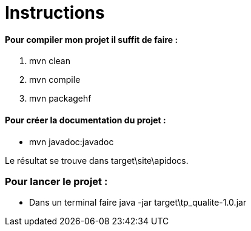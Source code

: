 = Instructions 

==== Pour compiler mon projet il suffit de faire : 
	. mvn clean
	. mvn compile
	. mvn packagehf

==== Pour créer la documentation du projet : 
	* mvn javadoc:javadoc

Le résultat se trouve dans target\site\apidocs.

=== Pour lancer le projet : 
	* Dans un terminal faire java -jar target\tp_qualite-1.0.jar
